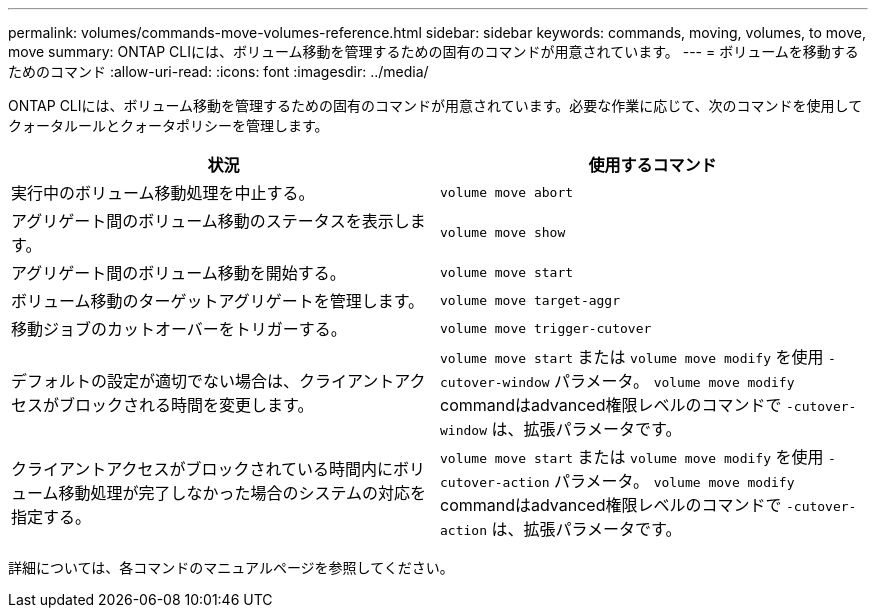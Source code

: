 ---
permalink: volumes/commands-move-volumes-reference.html 
sidebar: sidebar 
keywords: commands, moving, volumes, to move, move 
summary: ONTAP CLIには、ボリューム移動を管理するための固有のコマンドが用意されています。 
---
= ボリュームを移動するためのコマンド
:allow-uri-read: 
:icons: font
:imagesdir: ../media/


[role="lead"]
ONTAP CLIには、ボリューム移動を管理するための固有のコマンドが用意されています。必要な作業に応じて、次のコマンドを使用してクォータルールとクォータポリシーを管理します。

[cols="2*"]
|===
| 状況 | 使用するコマンド 


 a| 
実行中のボリューム移動処理を中止する。
 a| 
`volume move abort`



 a| 
アグリゲート間のボリューム移動のステータスを表示します。
 a| 
`volume move show`



 a| 
アグリゲート間のボリューム移動を開始する。
 a| 
`volume move start`



 a| 
ボリューム移動のターゲットアグリゲートを管理します。
 a| 
`volume move target-aggr`



 a| 
移動ジョブのカットオーバーをトリガーする。
 a| 
`volume move trigger-cutover`



 a| 
デフォルトの設定が適切でない場合は、クライアントアクセスがブロックされる時間を変更します。
 a| 
`volume move start` または `volume move modify` を使用 `-cutover-window` パラメータ。 `volume move modify` commandはadvanced権限レベルのコマンドで `-cutover-window` は、拡張パラメータです。



 a| 
クライアントアクセスがブロックされている時間内にボリューム移動処理が完了しなかった場合のシステムの対応を指定する。
 a| 
`volume move start` または `volume move modify` を使用 `-cutover-action` パラメータ。 `volume move modify` commandはadvanced権限レベルのコマンドで `-cutover-action` は、拡張パラメータです。

|===
詳細については、各コマンドのマニュアルページを参照してください。
